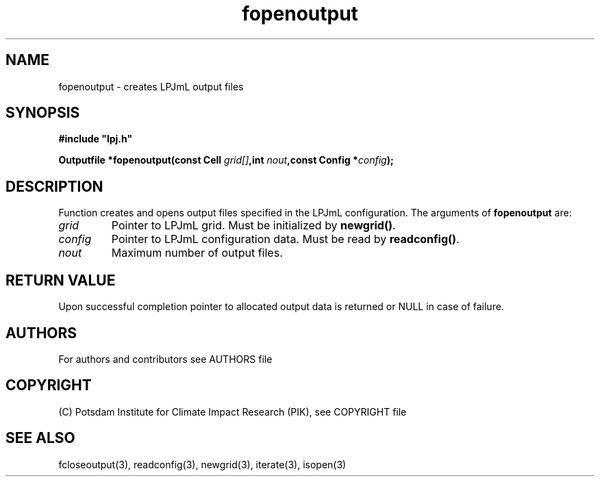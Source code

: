 .TH fopenoutput 3  "version 5.6.16" "LPJmL programmers manual"
.SH NAME
fopenoutput \- creates LPJmL output files
.SH SYNOPSIS
.nf
\fB#include "lpj.h"

Outputfile *fopenoutput(const Cell \fIgrid[]\fB,int \fInout\fB,const Config *\fIconfig\fB);\fP

.fi
.SH DESCRIPTION
Function creates and opens output files specified in the LPJmL configuration.
The arguments of \fBfopenoutput\fP are:
.TP
.I grid
Pointer to LPJmL grid. Must be initialized by \fBnewgrid()\fP.
.TP
.I config
Pointer to LPJmL configuration data. Must be read by \fBreadconfig()\fP.
.TP
.I nout
Maximum number of output files.
.SH RETURN VALUE
Upon successful completion pointer to allocated output data is returned or NULL in case of failure.
.SH AUTHORS

For authors and contributors see AUTHORS file

.SH COPYRIGHT

(C) Potsdam Institute for Climate Impact Research (PIK), see COPYRIGHT file

.SH SEE ALSO
fcloseoutput(3), readconfig(3), newgrid(3), iterate(3), isopen(3) 
